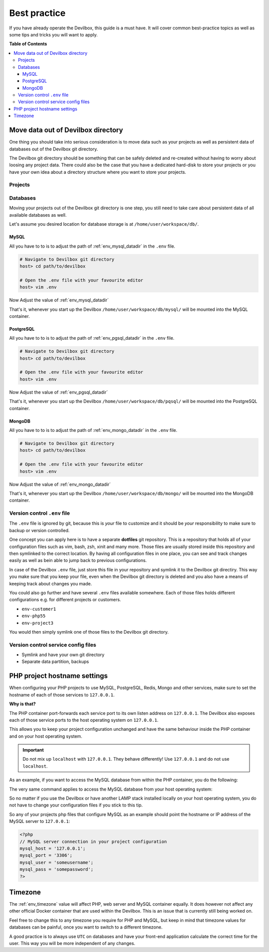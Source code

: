 .. _best_practice:

*************
Best practice
*************

If you have already operate the Devilbox, this guide is a must have. It will cover common
best-practice topics as well as some tips and tricks you will want to apply.


**Table of Contents**

.. contents:: :local:


Move data out of Devilbox directory
===================================

One thing you should take into serious consideration is to move data such as your projects as well
as persistent data of databases out of the Devilbox git directory.

The Devilbox git directory should be something that can be safely deleted and re-created without
having to worry about loosing any project data. There could also be the case that you have a
dedicated hard-disk to store your projects or you have your own idea about a directory structure
where you want to store your projects.


Projects
--------

.. seealso::
   :ref:`howto_move_projects_to_a_different_directory`
     Follow this guide to keep your projects separated from the Devilbox git directory.

Databases
---------

Moving your projects out of the Devilbox git directory is one step, you still need to take care
about persistent data of all available databases as well.

Let's assume you desired location for database storage is at ``/home/user/workspace/db/``.

MySQL
^^^^^

All you have to to is to adjust the path of :ref:`env_mysql_datadir` in the ``.env`` file.

.. code-block:: bash

   # Navigate to Devilbox git directory
   host> cd path/to/devilbox

   # Open the .env file with your favourite editor
   host> vim .env

Now Adjust the value of :ref:`env_mysql_datadir`

.. code-block:: bash
   :caption: .env
   :emphasize-lines: 1

   HOST_PATH_MYSQL_DATADIR=/home/user/workspace/db/mysql

That's it, whenever you start up the Devilbox ``/home/user/workspace/db/mysql/`` will be mounted
into the MySQL container.

PostgreSQL
^^^^^^^^^^

All you have to to is to adjust the path of :ref:`env_pgsql_datadir` in the ``.env`` file.

.. code-block:: bash

   # Navigate to Devilbox git directory
   host> cd path/to/devilbox

   # Open the .env file with your favourite editor
   host> vim .env

Now Adjust the value of :ref:`env_pgsql_datadir`

.. code-block:: bash
   :caption: .env
   :emphasize-lines: 1

   HOST_PATH_PGSQL_DATADIR=/home/user/workspace/db/pgsql

That's it, whenever you start up the Devilbox ``/home/user/workspace/db/pqsql/`` will be mounted
into the PostgreSQL container.

MongoDB
^^^^^^^

All you have to to is to adjust the path of :ref:`env_mongo_datadir` in the ``.env`` file.

.. code-block:: bash

   # Navigate to Devilbox git directory
   host> cd path/to/devilbox

   # Open the .env file with your favourite editor
   host> vim .env

Now Adjust the value of :ref:`env_mongo_datadir`

.. code-block:: bash
   :caption: .env
   :emphasize-lines: 1

   HOST_PATH_MONGO_DATADIR=/home/user/workspace/db/mongo

That's it, whenever you start up the Devilbox ``/home/user/workspace/db/mongo/`` will be mounted
into the MongoDB container.


Version control ``.env`` file
-----------------------------

The ``.env`` file is ignored by git, because this is *your* file to customize and it should be
*your* responsibility to make sure to backup or version controlled.

One concept you can apply here is to have a separate **dotfiles** git repository.
This is a repository that holds all of your configuration files such as vim, bash, zsh, xinit
and many more. Those files are usually stored inside this repository and then symlinked to the
correct location. By having all configuration files in one place, you can see and track changes
easily as well as bein able to jump back to previous configurations.

In case of the Devilbox ``.env`` file, just store this file in your repository and symlink it to
the Devilbox git directiry. This way you make sure that you keep your file, even when the Devilbox
git directory is deleted and you also have a means of keeping track about changes you made.

You could also go further and have several ``.env`` files available somewhere. Each of those files
holds different configurations e.g. for different projects or customers.

* ``env-customer1``
* ``env-php55``
* ``env-project3``

You would then simply symlink one of those files to the Devilbox git directory.


Version control service config files
------------------------------------

.. todo:: This will require some changes on the Devilbox and will be implemented shortly.

* Symlink and have your own git directory
* Separate data partition, backups


PHP project hostname settings
=============================

When configuring your PHP projects to use MySQL, PostgreSQL, Redis, Mongo and other services,
make sure to set the hostname of each of those services to ``127.0.0.1``.

**Why is that?**

The PHP container port-forwards each service port to its own listen address on ``127.0.0.1``.
The Devilbox also exposes each of those service ports to the host operating system on ``127.0.0.1``.

This allows you to keep your project configuration unchanged and have the same behaviour inside the
PHP container and on your host operating system.

.. important::
   Do not mix up ``localhost`` with ``127.0.0.1``. They behave differently!
   Use ``127.0.0.1`` and do not use ``localhost``.

As an example, if you want to access the MySQL database from within the PHP container, you do the
following:

.. code-block:: bash
   :emphasize-lines: 8

   # Navigate to Devilbox git directory
   host> cd path/to/devilbox

   # Enter the PHP container
   host> ./shell.sh

   # Enter the MySQL console
   php> mysql -u root -h 127.0.0.1 -p
   mysql>

The very same command applies to access the MySQL database from your host operating system:

.. code-block:: bash
   :emphasize-lines: 2

   # Enter the MySQL console
   host> mysql -u root -h 127.0.0.1 -p
   mysql>

So no matter if you use the Devilbox or have another LAMP stack installed locally on your host
operating system, you do not have to change your configuration files if you stick to this tip.

So any of your projects php files that configure MySQL as an example should point the hostname
or IP address of the MySQL server to ``127.0.0.1``:

.. code-block:: php

   <?php
   // MySQL server connection in your project configuration
   mysql_host = '127.0.0.1';
   mysql_port = '3306';
   mysql_user = 'someusername';
   mysql_pass = 'somepassword';
   ?>

.. seealso:: :ref:`work_inside_the_php_container`


Timezone
========

The :ref:`env_timezone` value will affect PHP, web server and MySQL container equally. It does
however not affect any other official Docker container that are used within the Devilbox. This is
an issue that is currently still being worked on.

Feel free to change this to any timezone you require for PHP and MySQL, but keep in mind that
timezone values for databases can be painful, once you want to switch to a different timezone.

A good practice is to always use ``UTC`` on databases and have your front-end application calculate
the correct time for the user. This way you will be more independent of any changes.
